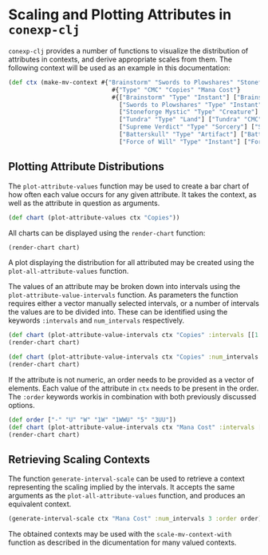 #+property: header-args :wrap src text
#+property: header-args:text :eval never

* Scaling and Plotting Attributes in ~conexp-clj~

~conexp-clj~ provides a number of functions to visualize the distribution of attributes in contexts, and derive appropriate scales from them.
The following context will be used as an example in this documentation:
#+begin_src clojure
(def ctx (make-mv-context #{"Brainstorm" "Swords to Plowshares" "Stoneforge Mystic" "Tundra" "Supreme Verdict" "Batterskull" "Force of Will"}
                             #{"Type" "CMC" "Copies" "Mana Cost"}
                             #{["Brainstorm" "Type" "Instant"] ["Brainstorm" "CMC" 1] ["Brainstorm" "Copies" "4"] ["Brainstorm" "Mana Cost" "U"]
                               ["Swords to Plowshares" "Type" "Instant"] ["Swords to Plowshares" "CMC" 1] ["Swords to Plowshares" "Copies" "4"] ["Swords to Plowshares" "Mana Cost" "W"]
                               ["Stoneforge Mystic" "Type" "Creature"] ["Stoneforge Mystic" "CMC" 2] ["Stoneforge Mystic" "Copies" "4"] ["Stoneforge Mystic" "Mana Cost" "1W"]
                               ["Tundra" "Type" "Land"] ["Tundra" "CMC" 0] ["Tundra" "Copies" "2"] ["Tundra" "Mana Cost" "-"]
                               ["Supreme Verdict" "Type" "Sorcery"] ["Supreme Verdict" "CMC" 4] ["Supreme Verdict" "Copies" "1"] ["Supreme Verdict" "Mana Cost" "1WWU"]
                               ["Batterskull" "Type" "Artifact"] ["Batterskull" "CMC" 5] ["Batterskull" "Copies" "1"] ["Batterskull" "Mana Cost" "5"]
                               ["Force of Will" "Type" "Instant"] ["Force of Will" "CMC" 5] ["Force of Will" "Copies" "4"] ["Force of Will" "Mana Cost" "3UU"]}))
#+end_src

** Plotting Attribute Distributions

The ~plot-attribute-values~ function may be used to create a bar chart of how often each value occurs for any given attribute.
It takes the context, as well as the attribute in question as arguments.

#+begin_src clojure
(def chart (plot-attribute-values ctx "Copies"))
#+end_src

All charts can be displayed using the ~render-chart~ function:

#+begin_src clojure
(render-chart chart)
#+end_src

[[./images/AttributePlot.png]]

A plot displaying the distribution for all attributed may be created using the ~plot-all-attribute-values~ function.

The values of an attribute may be broken down into intervals using the ~plot-attribute-value-intervals~ function.
As parameters the function requires either a vector manually selected intervals, or a number of intervals the values are to be divided into.
These can be identified using the keywords ~:intervals~ and ~num_intervals~ respectively.
 
#+begin_src clojure
(def chart (plot-attribute-value-intervals ctx "Copies" :intervals [[1 2] [1 3] [2 4]]))
(render-chart chart)
#+end_src

[[./images/IntervalPlot.png]]

#+begin_src clojure
(def chart (plot-attribute-value-intervals ctx "Copies" :num_intervals 3))
(render-chart chart)
#+end_src

[[./images/IntervalPlot2.png]]

If the attribute is not numeric, an order needs to be provided as a vector of elements. Each value of the attribute in ~ctx~ needs to be present in the order.
The ~:order~ keywords workis in combination with both previously discussed options.

#+begin_src clojure
(def order ["-" "U" "W" "1W" "1WWU" "5" "3UU"])
(def chart (plot-attribute-value-intervals ctx "Mana Cost" :intervals [["-" "W"]["1W" "1WWU"]["5" "3UU"]] :order order))
(render-chart chart)
#+end_src

[[./images/IntervalPlot3.png]]

** Retrieving Scaling Contexts

The function ~generate-interval-scale~ can be used to retrieve a context representing the scaling implied by the intervals.
It accepts the same arguments as the ~plot-all-attribute-values~ function, and produces an equivalent context.

#+begin_src clojure
(generate-interval-scale ctx "Mana Cost" :num_intervals 3 :order order)
#+end_src

#+RESULTS:
#+begin_src text
     |[--W] [1W-5] [3UU-3UU] 
-----+-----------------------
-    |x     .      .         
1W   |.     x      .         
1WWU |.     x      .         
3UU  |.     .      x         
5    |.     x      .         
U    |x     .      .         
W    |x     .      .  

#+end_src

The obtained contexts may be used with the ~scale-mv-context-with~ function as described in the dicumentation for many valued contexts.


